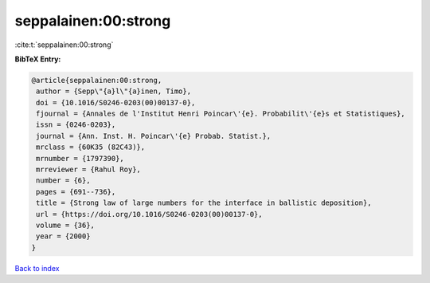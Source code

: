 seppalainen:00:strong
=====================

:cite:t:`seppalainen:00:strong`

**BibTeX Entry:**

.. code-block:: bibtex

   @article{seppalainen:00:strong,
    author = {Sepp\"{a}l\"{a}inen, Timo},
    doi = {10.1016/S0246-0203(00)00137-0},
    fjournal = {Annales de l'Institut Henri Poincar\'{e}. Probabilit\'{e}s et Statistiques},
    issn = {0246-0203},
    journal = {Ann. Inst. H. Poincar\'{e} Probab. Statist.},
    mrclass = {60K35 (82C43)},
    mrnumber = {1797390},
    mrreviewer = {Rahul Roy},
    number = {6},
    pages = {691--736},
    title = {Strong law of large numbers for the interface in ballistic deposition},
    url = {https://doi.org/10.1016/S0246-0203(00)00137-0},
    volume = {36},
    year = {2000}
   }

`Back to index <../By-Cite-Keys.rst>`_
